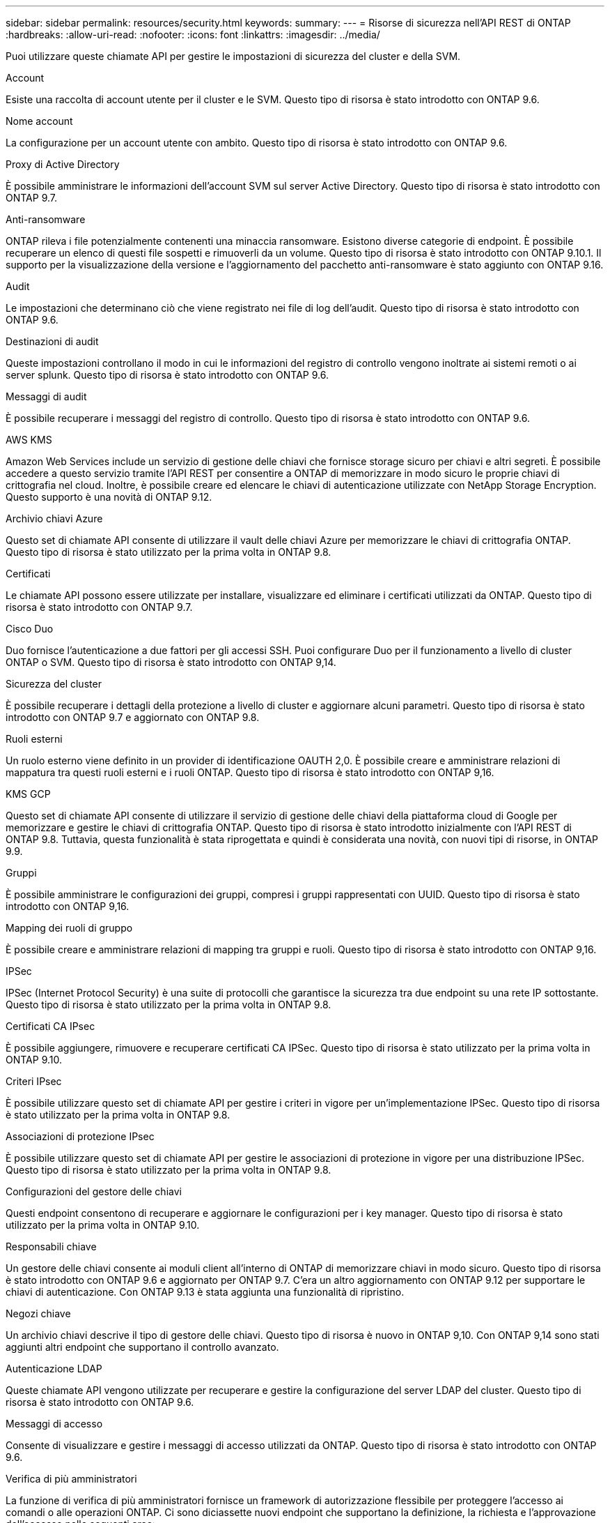 ---
sidebar: sidebar 
permalink: resources/security.html 
keywords:  
summary:  
---
= Risorse di sicurezza nell'API REST di ONTAP
:hardbreaks:
:allow-uri-read: 
:nofooter: 
:icons: font
:linkattrs: 
:imagesdir: ../media/


[role="lead"]
Puoi utilizzare queste chiamate API per gestire le impostazioni di sicurezza del cluster e della SVM.

.Account
Esiste una raccolta di account utente per il cluster e le SVM. Questo tipo di risorsa è stato introdotto con ONTAP 9.6.

.Nome account
La configurazione per un account utente con ambito. Questo tipo di risorsa è stato introdotto con ONTAP 9.6.

.Proxy di Active Directory
È possibile amministrare le informazioni dell'account SVM sul server Active Directory. Questo tipo di risorsa è stato introdotto con ONTAP 9.7.

.Anti-ransomware
ONTAP rileva i file potenzialmente contenenti una minaccia ransomware. Esistono diverse categorie di endpoint. È possibile recuperare un elenco di questi file sospetti e rimuoverli da un volume. Questo tipo di risorsa è stato introdotto con ONTAP 9.10.1. Il supporto per la visualizzazione della versione e l'aggiornamento del pacchetto anti-ransomware è stato aggiunto con ONTAP 9.16.

.Audit
Le impostazioni che determinano ciò che viene registrato nei file di log dell'audit. Questo tipo di risorsa è stato introdotto con ONTAP 9.6.

.Destinazioni di audit
Queste impostazioni controllano il modo in cui le informazioni del registro di controllo vengono inoltrate ai sistemi remoti o ai server splunk. Questo tipo di risorsa è stato introdotto con ONTAP 9.6.

.Messaggi di audit
È possibile recuperare i messaggi del registro di controllo. Questo tipo di risorsa è stato introdotto con ONTAP 9.6.

.AWS KMS
Amazon Web Services include un servizio di gestione delle chiavi che fornisce storage sicuro per chiavi e altri segreti. È possibile accedere a questo servizio tramite l'API REST per consentire a ONTAP di memorizzare in modo sicuro le proprie chiavi di crittografia nel cloud. Inoltre, è possibile creare ed elencare le chiavi di autenticazione utilizzate con NetApp Storage Encryption. Questo supporto è una novità di ONTAP 9.12.

.Archivio chiavi Azure
Questo set di chiamate API consente di utilizzare il vault delle chiavi Azure per memorizzare le chiavi di crittografia ONTAP. Questo tipo di risorsa è stato utilizzato per la prima volta in ONTAP 9.8.

.Certificati
Le chiamate API possono essere utilizzate per installare, visualizzare ed eliminare i certificati utilizzati da ONTAP. Questo tipo di risorsa è stato introdotto con ONTAP 9.7.

.Cisco Duo
Duo fornisce l'autenticazione a due fattori per gli accessi SSH. Puoi configurare Duo per il funzionamento a livello di cluster ONTAP o SVM. Questo tipo di risorsa è stato introdotto con ONTAP 9,14.

.Sicurezza del cluster
È possibile recuperare i dettagli della protezione a livello di cluster e aggiornare alcuni parametri. Questo tipo di risorsa è stato introdotto con ONTAP 9.7 e aggiornato con ONTAP 9.8.

.Ruoli esterni
Un ruolo esterno viene definito in un provider di identificazione OAUTH 2,0. È possibile creare e amministrare relazioni di mappatura tra questi ruoli esterni e i ruoli ONTAP. Questo tipo di risorsa è stato introdotto con ONTAP 9,16.

.KMS GCP
Questo set di chiamate API consente di utilizzare il servizio di gestione delle chiavi della piattaforma cloud di Google per memorizzare e gestire le chiavi di crittografia ONTAP. Questo tipo di risorsa è stato introdotto inizialmente con l'API REST di ONTAP 9.8. Tuttavia, questa funzionalità è stata riprogettata e quindi è considerata una novità, con nuovi tipi di risorse, in ONTAP 9.9.

.Gruppi
È possibile amministrare le configurazioni dei gruppi, compresi i gruppi rappresentati con UUID. Questo tipo di risorsa è stato introdotto con ONTAP 9,16.

.Mapping dei ruoli di gruppo
È possibile creare e amministrare relazioni di mapping tra gruppi e ruoli. Questo tipo di risorsa è stato introdotto con ONTAP 9,16.

.IPSec
IPSec (Internet Protocol Security) è una suite di protocolli che garantisce la sicurezza tra due endpoint su una rete IP sottostante. Questo tipo di risorsa è stato utilizzato per la prima volta in ONTAP 9.8.

.Certificati CA IPsec
È possibile aggiungere, rimuovere e recuperare certificati CA IPSec. Questo tipo di risorsa è stato utilizzato per la prima volta in ONTAP 9.10.

.Criteri IPsec
È possibile utilizzare questo set di chiamate API per gestire i criteri in vigore per un'implementazione IPSec. Questo tipo di risorsa è stato utilizzato per la prima volta in ONTAP 9.8.

.Associazioni di protezione IPsec
È possibile utilizzare questo set di chiamate API per gestire le associazioni di protezione in vigore per una distribuzione IPSec. Questo tipo di risorsa è stato utilizzato per la prima volta in ONTAP 9.8.

.Configurazioni del gestore delle chiavi
Questi endpoint consentono di recuperare e aggiornare le configurazioni per i key manager. Questo tipo di risorsa è stato utilizzato per la prima volta in ONTAP 9.10.

.Responsabili chiave
Un gestore delle chiavi consente ai moduli client all'interno di ONTAP di memorizzare chiavi in modo sicuro. Questo tipo di risorsa è stato introdotto con ONTAP 9.6 e aggiornato per ONTAP 9.7. C'era un altro aggiornamento con ONTAP 9.12 per supportare le chiavi di autenticazione. Con ONTAP 9.13 è stata aggiunta una funzionalità di ripristino.

.Negozi chiave
Un archivio chiavi descrive il tipo di gestore delle chiavi. Questo tipo di risorsa è nuovo in ONTAP 9,10. Con ONTAP 9,14 sono stati aggiunti altri endpoint che supportano il controllo avanzato.

.Autenticazione LDAP
Queste chiamate API vengono utilizzate per recuperare e gestire la configurazione del server LDAP del cluster. Questo tipo di risorsa è stato introdotto con ONTAP 9.6.

.Messaggi di accesso
Consente di visualizzare e gestire i messaggi di accesso utilizzati da ONTAP. Questo tipo di risorsa è stato introdotto con ONTAP 9.6.

.Verifica di più amministratori
La funzione di verifica di più amministratori fornisce un framework di autorizzazione flessibile per proteggere l'accesso ai comandi o alle operazioni ONTAP. Ci sono diciassette nuovi endpoint che supportano la definizione, la richiesta e l'approvazione dell'accesso nelle seguenti aree:

* Regole
* Richieste
* Gruppi di approvazione


La possibilità per più amministratori di approvare l'accesso migliora la sicurezza degli ambienti ONTAP e IT. Questi tipi di risorse sono stati introdotti con ONTAP 9.11.

.Autenticazione NIS
Queste impostazioni vengono utilizzate per recuperare e gestire la configurazione del server NIS del cluster. Questo tipo di risorsa è stato introdotto con ONTAP 9.6.

.OAuth 2,0
Open Authorization (OAuth 2,0) è un framework basato su token che può essere utilizzato per limitare l'accesso alle risorse di storage ONTAP. È possibile utilizzarlo con client che accedono a ONTAP tramite l'API REST. Questo tipo di risorsa è stato introdotto con ONTAP 9,14. È stato migliorato con ONTAP 9.16 grazie al supporto del server di autorizzazione Microsoft Entra ID (precedentemente Azure ad) con attestazioni OAuth 2,0 standard. Inoltre, le attestazioni di gruppo standard Entra ID basate sui valori di stile UUID sono supportate tramite nuove funzionalità di associazione di gruppi e ruoli. È stata inoltre introdotta una nuova funzione di mappatura dei ruoli esterni. Vedere anche *ruoli esterni*, *gruppi* e *mappature dei ruoli del gruppo*.

.Autenticazione della password
Include la chiamata API utilizzata per modificare la password di un account utente. Questo tipo di risorsa è stato introdotto con ONTAP 9.6.

.Privilegi per un'istanza di ruolo
Gestire i privilegi per un ruolo specifico. Questo tipo di risorsa è stato introdotto con ONTAP 9.6.

.Autenticazione a chiave pubblica
È possibile utilizzare queste chiamate API per configurare le chiavi pubbliche per gli account utente. Questo tipo di risorsa è stato introdotto con ONTAP 9.7.

.Ruoli
I ruoli consentono di assegnare privilegi agli account utente. Questo tipo di risorsa è stato introdotto con ONTAP 9.6.

.Istanza dei ruoli
Istanza specifica di un ruolo. Questo tipo di risorsa è stato introdotto con ONTAP 9.6.

.Provider di servizi SAML
È possibile visualizzare e gestire la configurazione del provider di servizi SAML. Questo tipo di risorsa è stato introdotto con ONTAP 9.6.

.SSH
Queste chiamate consentono di impostare la configurazione SSH. Questo tipo di risorsa è stato introdotto con ONTAP 9.7.

.SSH SVM
Questi endpoint consentono di recuperare la configurazione di sicurezza SSH per tutte le SVM. Questo tipo di risorsa è stato introdotto con ONTAP 9.10.

.TOTPS
È possibile utilizzare l'API REST per configurare i profili TOTP (Time-Based One-Time Password) per gli account che accedono a ONTAP utilizzando SSH. Questo tipo di risorsa è stato introdotto con ONTAP 9.13.

.Autenticazione Web
L'autenticazione Web (WebAuthn) è uno standard Web per l'autenticazione sicura degli utenti basata sulla crittografia a chiave pubblica. Con ONTAP, supporta l'amministrazione di mFas resistenti al phishing tramite Gestione di sistema e l'API REST ONTAP. Questa funzione è stata aggiunta con ONTAP 9.16.
